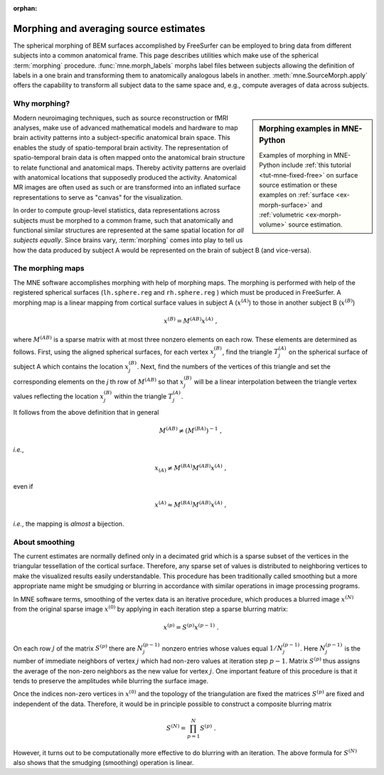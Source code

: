 :orphan:

Morphing and averaging source estimates
=======================================

The spherical morphing of BEM surfaces accomplished by FreeSurfer can be
employed to bring data from different subjects into a common anatomical frame.
This page describes utilities which make use of the spherical :term:`morphing`
procedure. :func:`mne.morph_labels` morphs label files between subjects
allowing the definition of labels in a one brain and transforming them to
anatomically analogous labels in another. :meth:`mne.SourceMorph.apply` offers
the capability to transform all subject data to the same space and,
e.g., compute averages of data across subjects.

.. NOTE: part of this file is included in doc/overview/implementation.rst.
   Changes here are reflected there. If you want to link to this content, link
   to :ref:`ch_morph` to link to that section of the implementation.rst page.
   The next line is a target for :start-after: so we can omit the title from
   the include:
   morph-begin-content


Why morphing?
~~~~~~~~~~~~~

.. sidebar:: Morphing examples in MNE-Python

   Examples of morphing in MNE-Python include :ref:`this tutorial
   <tut-mne-fixed-free>` on surface source estimation or these examples on
   :ref:`surface <ex-morph-surface>` and :ref:`volumetric <ex-morph-volume>`
   source estimation.

Modern neuroimaging techniques, such as source reconstruction or fMRI analyses,
make use of advanced mathematical models and hardware to map brain activity
patterns into a subject-specific anatomical brain space. This enables the study
of spatio-temporal brain activity. The representation of spatio-temporal brain
data is often mapped onto the anatomical brain structure to relate functional
and anatomical maps. Thereby activity patterns are overlaid with anatomical
locations that supposedly produced the activity. Anatomical MR images are often
used as such or are transformed into an inflated surface representations to
serve as  "canvas" for the visualization.

In order to compute group-level statistics, data representations across
subjects must be morphed to a common frame, such that anatomically and
functional similar structures are represented at the same spatial location for
*all subjects equally*. Since brains vary, :term:`morphing` comes into play to
tell us how the data produced by subject A would be represented on the brain of
subject B (and vice-versa).


The morphing maps
~~~~~~~~~~~~~~~~~

The MNE software accomplishes morphing with help of morphing maps.
The morphing is performed with help of the registered
spherical surfaces (``lh.sphere.reg`` and ``rh.sphere.reg`` ) which must be
produced in FreeSurfer. A morphing map is a linear mapping from cortical
surface values in subject A (:math:`x^{(A)}`) to those in another subject B
(:math:`x^{(B)}`)

.. math::    x^{(B)} = M^{(AB)} x^{(A)}\ ,

where :math:`M^{(AB)}` is a sparse matrix with at most three nonzero elements
on each row. These elements are determined as follows. First, using the aligned
spherical surfaces, for each vertex :math:`x_j^{(B)}`, find the triangle
:math:`T_j^{(A)}` on the spherical surface of subject A which contains the
location :math:`x_j^{(B)}`. Next, find the numbers of the vertices of this
triangle and set the corresponding elements on the *j* th row of
:math:`M^{(AB)}` so that :math:`x_j^{(B)}` will be a linear interpolation
between the triangle vertex values reflecting the location :math:`x_j^{(B)}`
within the triangle :math:`T_j^{(A)}`.

It follows from the above definition that in general

.. math::    M^{(AB)} \neq (M^{(BA)})^{-1}\ ,

*i.e.*,

.. math::    x_{(A)} \neq M^{(BA)} M^{(AB)} x^{(A)}\ ,

even if

.. math::    x^{(A)} \approx M^{(BA)} M^{(AB)} x^{(A)}\ ,

*i.e.*, the mapping is *almost* a bijection.


About smoothing
~~~~~~~~~~~~~~~

The current estimates are normally defined only in a decimated grid which is a
sparse subset of the vertices in the triangular tessellation of the cortical
surface. Therefore, any sparse set of values is distributed to neighboring
vertices to make the visualized results easily understandable. This procedure
has been traditionally called smoothing but a more appropriate name might be
smudging or blurring in accordance with similar operations in image processing
programs.

In MNE software terms, smoothing of the vertex data is an iterative procedure,
which produces a blurred image :math:`x^{(N)}` from the original sparse image
:math:`x^{(0)}` by applying in each iteration step a sparse blurring matrix:

.. math::    x^{(p)} = S^{(p)} x^{(p - 1)}\ .

On each row :math:`j` of the matrix :math:`S^{(p)}` there are :math:`N_j^{(p -
1)}` nonzero entries whose values equal :math:`1/N_j^{(p - 1)}`. Here
:math:`N_j^{(p - 1)}` is the number of immediate neighbors of vertex :math:`j`
which had non-zero values at iteration step :math:`p - 1`. Matrix
:math:`S^{(p)}` thus assigns the average of the non-zero neighbors as the new
value for vertex :math:`j`. One important feature of this procedure is that it
tends to preserve the amplitudes while blurring the surface image.

Once the indices non-zero vertices in :math:`x^{(0)}` and the topology of the
triangulation are fixed the matrices :math:`S^{(p)}` are fixed and independent
of the data. Therefore, it would be in principle possible to construct a
composite blurring matrix

.. math::    S^{(N)} = \prod_{p = 1}^N {S^{(p)}}\ .

However, it turns out to be computationally more effective to do blurring with
an iteration. The above formula for :math:`S^{(N)}` also shows that the
smudging (smoothing) operation is linear.
